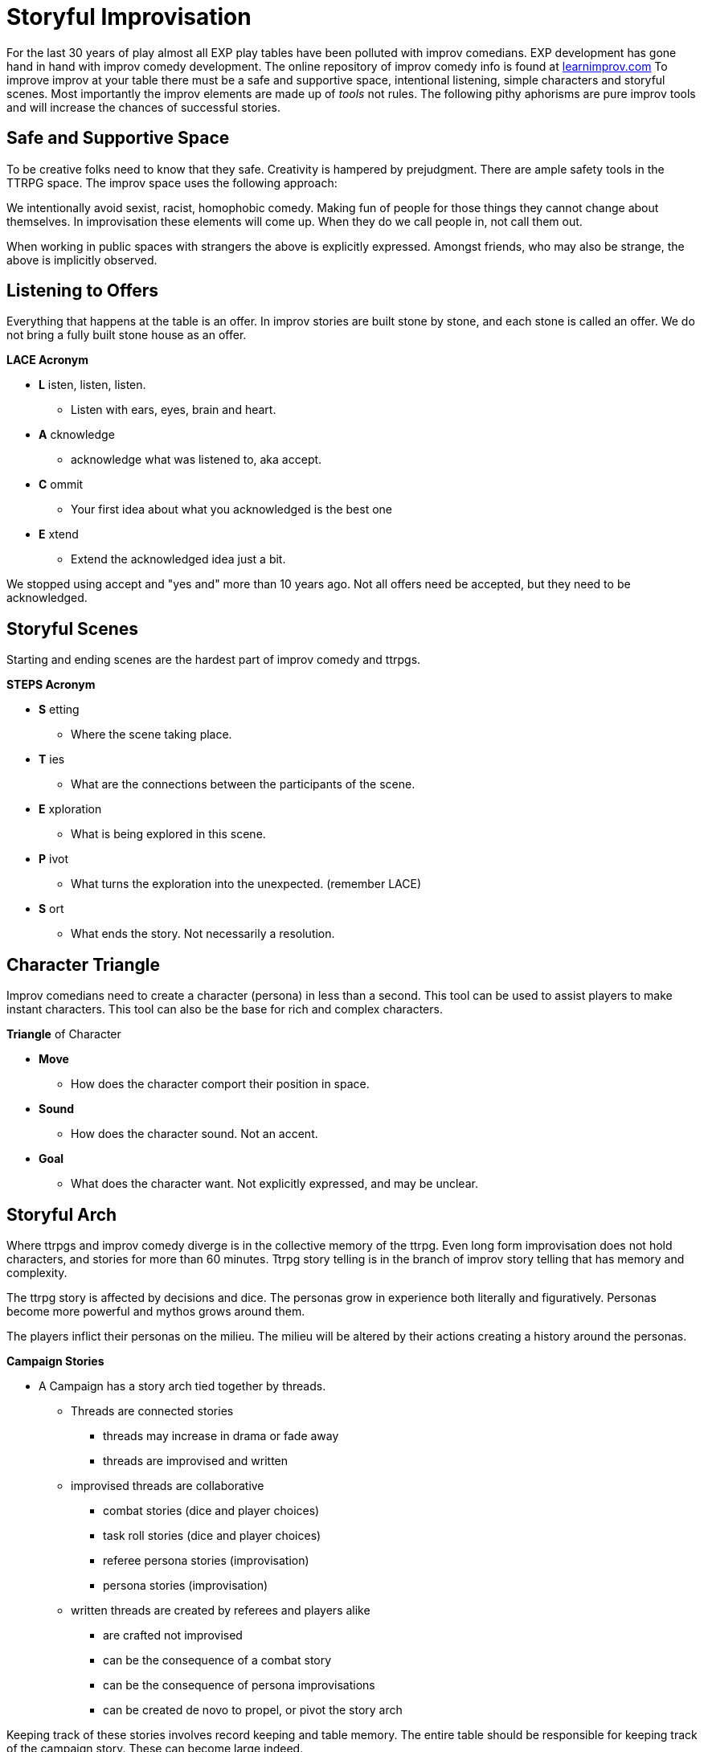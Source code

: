 = Storyful Improvisation

For the last 30 years of play almost all EXP play tables have been polluted with improv comedians.
EXP development has gone hand in hand with improv comedy development. 
The online repository of improv comedy info is found at https://learnimprov.com[learnimprov.com]
To improve improv at your table there must be a safe and supportive space, intentional listening, simple characters and storyful scenes. 
Most importantly the improv elements are made up of __tools__ not rules. 
The following pithy aphorisms are pure improv tools and will increase the chances of successful stories.

== Safe and Supportive Space
To be creative folks need to know that they safe. 
Creativity is hampered by prejudgment.
There are ample safety tools in the TTRPG space.
The improv space uses the following approach:

====
We intentionally avoid sexist, racist, homophobic comedy. 
Making fun of people for those things they cannot change about themselves. 
In improvisation these elements will come up. 
When they do we call people in, not call them out. 
====

When working in public spaces with strangers the above is explicitly expressed.
Amongst friends, who may also be strange, the above is implicitly observed. 

== Listening to Offers 
Everything that happens at the table is an offer. 
In improv stories are built stone by stone, and each stone is called an offer.
We do not bring a fully built stone house as an offer.

.*LACE Acronym*
* *L* isten, listen, listen.
** Listen with ears, eyes, brain and heart. 
* *A* cknowledge
** acknowledge what was listened to, aka accept.
* *C* ommit
** Your first idea about what you acknowledged is the best one
* *E* xtend
** Extend the acknowledged idea just a bit.  

We stopped using accept and "yes and" more than 10 years ago.
Not all offers need be accepted, but they need to be acknowledged. 


== Storyful Scenes
Starting and ending scenes are the hardest part of improv comedy and ttrpgs.

.*STEPS Acronym*
* *S* etting
** Where the scene taking place. 
* *T* ies
** What are the connections between the participants of the scene.
* *E* xploration
** What is being explored in this scene. 
* *P* ivot
** What turns the exploration into the unexpected. (remember LACE)
* *S* ort
** What ends the story. Not necessarily a resolution. 


== Character Triangle
Improv comedians need to create a character (persona) in less than a second. 
This tool can be used to assist players to make instant characters.
This tool can also be the base for rich and complex characters. 

.*Triangle* of Character
* *Move*
** How does the character comport their position in space. 
* *Sound*
** How does the character sound. Not an accent. 
* *Goal*
** What does the character want. Not explicitly expressed, and may be unclear. 

== Storyful Arch
Where ttrpgs and improv comedy diverge is in the collective memory of the ttrpg.
Even long form improvisation does not hold characters, and stories for more than 60 minutes.
Ttrpg story telling is in the branch of improv story telling that has memory and complexity.

The ttrpg story is affected by decisions and dice. 
The personas grow in experience both literally and figuratively.
Personas become more powerful and mythos grows around them. 

The players inflict their personas on the milieu.
The milieu will be altered by their actions creating a history around the personas. 

.*Campaign Stories*
* A Campaign has a story arch tied together by threads. 
** Threads are connected stories 
*** threads may increase in drama or fade away
*** threads are improvised and written 
** improvised threads are collaborative
*** combat stories (dice and player choices)
*** task roll stories (dice and player choices)
*** referee persona stories (improvisation)
*** persona stories (improvisation)
** written threads are created by referees and players alike
*** are crafted not improvised
*** can be the consequence of a combat story
*** can be the consequence of persona improvisations
*** can be created de novo to propel, or pivot the story arch

Keeping track of these stories involves record keeping and table memory.
The entire table should be responsible for keeping track of the campaign story.
These can become large indeed. 




